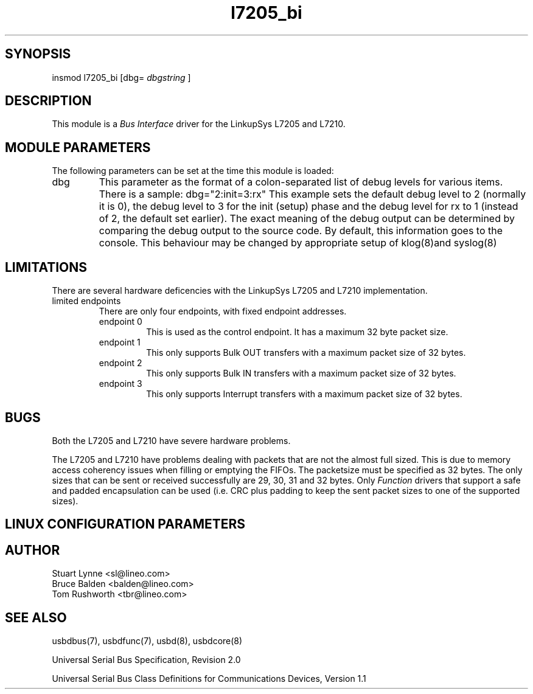 .TH l7205_bi 8 "\n[year]-\n[mo]-\n[dy]", Lineo "Lineo USBD Developer's Guide"
.\"
.SH SYNOPSIS
.\"
insmod l7205_bi [dbg=
.I dbgstring
]
.\"
.SH DESCRIPTION
.\"
.PP
This module is a 
.I Bus Interface
driver for the LinkupSys L7205 and L7210.
.\"
.PP
.SH MODULE PARAMETERS
.\"
The following parameters can be set at the time this module is loaded:
.\"
.\"
.TP
dbg
This parameter as the format of a colon-separated list of debug levels for
various items. There is a sample: dbg="2:init=3:rx" This example sets the
default debug level to 2 (normally it is 0), the debug level to 3 for the
init (setup) phase and the debug level for rx to 1 (instead of 2, the
default set earlier). The exact meaning of the debug output can be
determined by comparing the debug output to the source code. By default,
this information goes to the console. This behaviour may be changed by
appropriate setup of klog(8)and syslog(8)


.SH LIMITATIONS
.\"
.PP
There are several hardware deficencies with the LinkupSys L7205 and L7210
implementation.
.\"
.TP
limited endpoints
There are only four endpoints, with fixed endpoint addresses.
.RS
.TP
endpoint 0
This is used as the control endpoint. It has a maximum 32 byte packet size. 
.TP
endpoint 1
This only supports Bulk OUT transfers with a maximum packet size of 32 bytes.
.TP
endpoint 2
This only supports Bulk IN transfers with a maximum packet size of 32 bytes.
.TP
endpoint 3
This only supports Interrupt transfers with a maximum packet size of 32 bytes.
.RE
.\"
.\"
.SH BUGS
.\"
.PP
Both the L7205 and L7210 have severe hardware problems. 
.\"
.PP
The L7205 and L7210 have problems dealing with packets that are not the
almost full sized. This is due to memory access coherency issues when
filling or emptying the FIFOs. The packetsize must be specified as 32
bytes. The only sizes that can be sent or received successfully are
29, 30, 31 and 32 bytes. Only 
.I Function 
drivers that support a safe and padded encapsulation can be used (i.e. CRC
plus padding to keep the sent packet sizes to one of the supported sizes).
.\"
.SH LINUX CONFIGURATION PARAMETERS
.\"
.SH AUTHOR
.TP
Stuart Lynne <sl@lineo.com>
.TP
Bruce Balden <balden@lineo.com>
.TP
Tom Rushworth <tbr@lineo.com>
.\"
.\"
.SH SEE ALSO
.PP
usbdbus(7), usbdfunc(7), usbd(8), usbdcore(8)
.PP
Universal Serial Bus Specification, Revision 2.0
.PP
Universal Serial Bus Class Definitions for Communications Devices, Version 1.1

